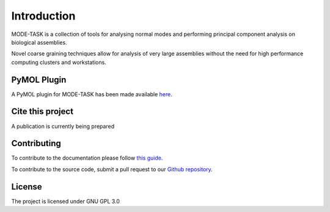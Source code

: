 Introduction
====================================

MODE-TASK is a collection of tools for analysing normal modes and performing principal component analysis on biological assemblies.

Novel coarse graining techniques allow for analysis of very large assemblies without the need for high performance computing clusters and workstations.

PyMOL Plugin
------------------

A PyMOL plugin for MODE-TASK has been made available `here`_.

.. _here: https://github.com/RUBi-ZA/pyMODE-TASK

Cite this project
------------------

A publication is currently being prepared

Contributing
---------------
To contribute to the documentation please follow `this guide`_. 

.. _this guide: https://docs.readthedocs.io/en/latest/getting_started.html

To contribute to the source code, submit a pull request to our `Github repository`_.

.. _Github repository: https://github.com/RUBi-ZA/MODE-TASK

License
---------------

The project is licensed under GNU GPL 3.0
